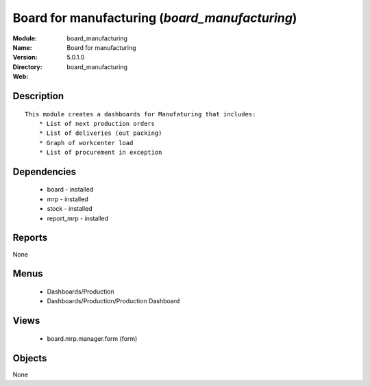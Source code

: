
Board for manufacturing (*board_manufacturing*)
===============================================
:Module: board_manufacturing
:Name: Board for manufacturing
:Version: 5.0.1.0
:Directory: board_manufacturing
:Web: 

Description
-----------

::

  This module creates a dashboards for Manufaturing that includes:
      * List of next production orders
      * List of deliveries (out packing)
      * Graph of workcenter load
      * List of procurement in exception

Dependencies
------------

 * board - installed
 * mrp - installed
 * stock - installed
 * report_mrp - installed

Reports
-------

None


Menus
-------

 * Dashboards/Production
 * Dashboards/Production/Production Dashboard

Views
-----

 * board.mrp.manager.form (form)


Objects
-------

None
